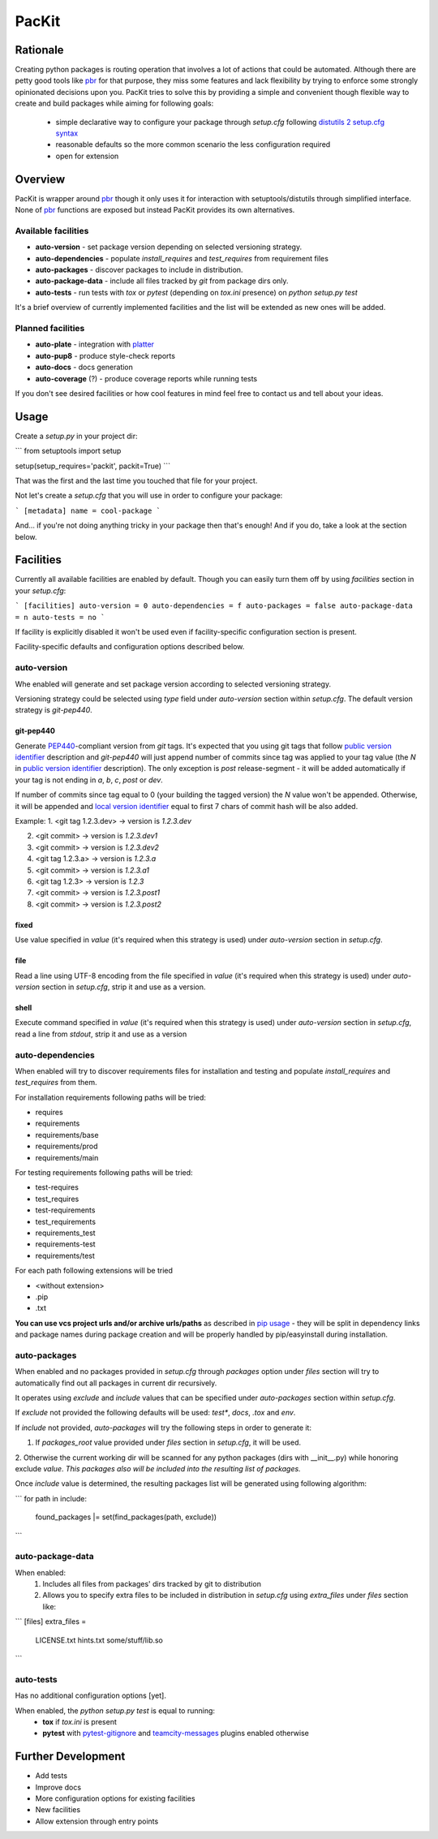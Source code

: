 PacKit
======

Rationale
---------

Creating python packages is routing operation that involves a lot of actions that could be automated. Although there are
petty good tools like `pbr`_ for that purpose, they miss some features and
lack flexibility by trying to enforce some strongly opinionated decisions upon you.
PacKit tries to solve this by providing a simple and convenient though flexible way to create and build packages while
aiming for following goals:
 - simple declarative way to configure your package through *setup.cfg*  following  `distutils 2 setup.cfg syntax`_
 - reasonable defaults so the more common scenario the less configuration required
 - open for extension
  
Overview
--------
PacKit is wrapper around `pbr`_ though it only uses it for interaction with setuptools/distutils through simplified
interface. None of `pbr`_ functions are exposed but instead PacKit provides its own alternatives.
  
Available facilities
^^^^^^^^^^^^^^^^^^^^

- **auto-version** - set package version depending on selected versioning strategy.
    
- **auto-dependencies** - populate *install_requires* and *test_requires* from requirement files
    
- **auto-packages** - discover packages to include in distribution.
    
- **auto-package-data** - include all files tracked by *git* from package dirs only. 
    
- **auto-tests** - run tests with *tox* or *pytest* (depending on *tox.ini* presence) on *python setup.py test*


It's a brief overview of currently implemented facilities and the list will be extended as new ones will be added.

Planned facilities
^^^^^^^^^^^^^^^^^^

- **auto-plate** - integration with `platter`_
    
- **auto-pup8** - produce style-check reports
    
- **auto-docs** - docs generation
    
- **auto-coverage** (?) - produce coverage reports while running tests
    
If you don't see desired facilities or how cool features in mind feel free to contact us and tell about your ideas.


Usage
-----

Create a *setup.py* in your project dir:

```
from setuptools import setup

setup(setup_requires='packit', packit=True)
```

That was the first and the last time you touched that file for your project.

Not let's create a *setup.cfg* that you will use in order to configure your package:

```
[metadata]
name = cool-package
```

And... if you're not doing anything tricky in your package then that's enough! And if you do, take a look at the
section below.


Facilities
----------

Currently all available facilities are enabled by default. Though you can easily turn them off by using *facilities*
section in your *setup.cfg*:

```
[facilities]
auto-version = 0
auto-dependencies = f
auto-packages = false
auto-package-data = n
auto-tests = no
```

If facility is explicitly disabled it won't be used even if facility-specific configuration section is present. 

Facility-specific defaults and configuration options described below.


auto-version
^^^^^^^^^^^^
Whe enabled will generate and set package version according to selected versioning strategy.

Versioning strategy could be selected using *type* field under *auto-version* section within *setup.cfg*.
The default version strategy is *git-pep440*.

git-pep440
""""""""""

Generate `PEP440`_-compliant version from *git* tags. It's expected that you using git tags that follow
`public version identifier`_ description and *git-pep440* will just append number of commits since tag was applied to 
your tag value (the *N* in `public version identifier`_ description). The only exception is *post* release-segment - it
will be added automatically if your tag is not ending in *a*, *b*, *c*, *post* or *dev*.

If number of commits since tag equal to 0 (your building the tagged version) the *N* value won't be appended. Otherwise,
it will be appended and `local version identifier`_ equal to first 7 chars of commit hash will be also added.
 
Example:
1. <git tag 1.2.3.dev> -> version is *1.2.3.dev*

2. <git commit> -> version is *1.2.3.dev1*

3. <git commit> -> version is *1.2.3.dev2*

4. <git tag 1.2.3.a> -> version is *1.2.3.a*

5. <git commit> -> version is *1.2.3.a1*

6. <git tag 1.2.3> -> version is *1.2.3*

7. <git commit> -> version is *1.2.3.post1*

8. <git commit> -> version is *1.2.3.post2*

fixed
"""""
Use value specified in *value* (it's required when this strategy is used) under *auto-version* section in
*setup.cfg*.

file
""""
Read a line using UTF-8 encoding from the file specified in *value* (it's required when this strategy is used) under
*auto-version* section in *setup.cfg*, strip it and use as a version.

shell
"""""
Execute command specified in *value* (it's required when this strategy is used) under *auto-version* section in
*setup.cfg*, read a line from *stdout*, strip it and use as a version

auto-dependencies
^^^^^^^^^^^^^^^^^
When enabled will try to discover requirements files for installation and testing and populate *install_requires* and
*test_requires* from them.

For installation requirements following paths will be tried:

- requires
- requirements
- requirements/base
- requirements/prod
- requirements/main

For testing requirements following paths will be tried:

- test-requires
- test_requires
- test-requirements
- test_requirements
- requirements_test
- requirements-test
- requirements/test

For each path following extensions will be tried

- <without extension>
- .pip
- .txt

**You can use vcs project urls and/or archive urls/paths** as described in `pip usage`_ - they will be split in
dependency links and package names during package creation and will be properly handled by pip/easyinstall during
installation. 

auto-packages
^^^^^^^^^^^^^
When enabled and no packages provided in *setup.cfg* through *packages* option under *files* section will try to
automatically find out all packages in current dir recursively.
 
It operates using *exclude* and *include* values that can be specified under *auto-packages* section within
*setup.cfg*.
 
If *exclude* not provided the following defaults will be used: *test**, *docs*, *.tox* and *env*.

If *include* not provided, *auto-packages* will try the following steps in order to generate it:

1. If *packages_root* value provided under *files* section in *setup.cfg*, it will be used.

2. Otherwise the current working dir will be scanned for any python packages (dirs with __init__.py) while honoring
exclude *value*. *This packages also will be included into the resulting list of packages.*

Once *include* value is determined, the resulting packages list will be generated using following algorithm:

```
for path in include:
    found_packages |= set(find_packages(path, exclude))
```

auto-package-data
^^^^^^^^^^^^^^^^^
When enabled:
 1. Includes all files from packages' dirs tracked by git to distribution
 2. Allows you to specify extra files to be included in distribution in *setup.cfg* using *extra_files* under
    *files* section like:
    
```
[files]
extra_files = 
  LICENSE.txt
  hints.txt
  some/stuff/lib.so
```

auto-tests
^^^^^^^^^^
Has no additional configuration options [yet].

When enabled, the *python setup.py test* is equal to running:
    - **tox** if *tox.ini* is present
    
    - **pytest** with `pytest-gitignore`_ and `teamcity-messages`_ plugins enabled otherwise

Further Development
-------------------

- Add tests
- Improve docs
- More configuration options for existing facilities
- New facilities
- Allow extension through entry points
    

.. _pbr: http://docs.openstack.org/developer/pbr/
.. _distutils 2 setup.cfg syntax: http://alexis.notmyidea.org/distutils2/setupcfg.html
.. _platter: http://platter.pocoo.org/
.. _pytest-gitignore: https://pypi.python.org/pypi/pytest-gitignore/
.. _teamcity-messages: https://pypi.python.org/pypi/teamcity-messages/
.. _pip usage: https://pip.pypa.io/en/latest/reference/pip_install.html#usage
.. _PEP440: https://www.python.org/dev/peps/pep-0440/
.. _public version identifier: https://www.python.org/dev/peps/pep-0440/#public-version-identifiers
.. _local version identifier: https://www.python.org/dev/peps/pep-0440/#local-version-identifiers